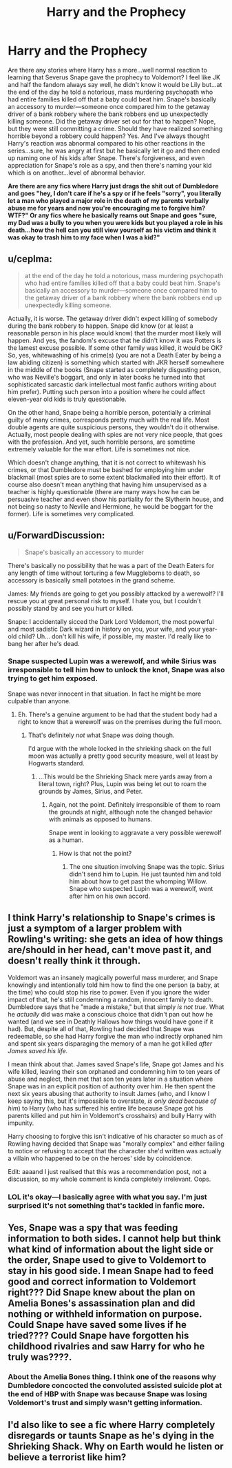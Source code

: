 #+TITLE: Harry and the Prophecy

* Harry and the Prophecy
:PROPERTIES:
:Author: Altair_L
:Score: 14
:DateUnix: 1565344715.0
:DateShort: 2019-Aug-09
:FlairText: Recommendation
:END:
Are there any stories where Harry has a more...well normal reaction to learning that Severus Snape gave the prophecy to Voldemort? I feel like JK and half the fandom always say well, he didn't know it would be Lily but...at the end of the day he told a notorious, mass murdering psychopath who had entire families killed off that a baby could beat him. Snape's basically an accessory to murder---someone once compared him to the getaway driver of a bank robbery where the bank robbers end up unexpectedly killing someone. Did the getaway driver set out for that to happen? Nope, but they were still committing a crime. Should they have realized something horrible beyond a robbery could happen? Yes. And I've always thought Harry's reaction was abnormal compared to his other reactions in the series...sure, he was angry at first but he basically let it go and then ended up naming one of his kids after Snape. There's forgiveness, and even appreciation for Snape's role as a spy, and then there's naming your kid which is on another...level of abnormal behavior.

*Are there are any fics where Harry just drags the shit out of Dumbledore and goes "hey, I don't care if he's a spy or if he feels "sorry", you literally let a man who played a major role in the death of my parents verbally abuse me for years and now you're encouraging me to forgive him? WTF?" Or any fics where he basically reams out Snape and goes "sure, my Dad was a bully to you when you were kids but you played a role in his death...how the hell can you still view yourself as his victim and think it was okay to trash him to my face when I was a kid?"*


** u/ceplma:
#+begin_quote
  at the end of the day he told a notorious, mass murdering psychopath who had entire families killed off that a baby could beat him. Snape's basically an accessory to murder---someone once compared him to the getaway driver of a bank robbery where the bank robbers end up unexpectedly killing someone.
#+end_quote

Actually, it is worse. The getaway driver didn't expect killing of somebody during the bank robbery to happen. Snape did know (or at least a reasonable person in his place would know) that the murder most likely will happen. And yes, the fandom's excuse that he didn't know it was Potters is the lamest excuse possible. If some other family was killed, it would be OK? So, yes, whitewashing of his crime(s) (you are not a Death Eater by being a law abiding citizen) is something which started with JKR herself somewhere in the middle of the books (Snape started as completely disgusting person, who was Neville's boggart, and only in later books he turned into that sophisticated sarcastic dark intellectual most fanfic authors writing about him prefer). Putting such person into a position where he could affect eleven-year old kids is truly questionable.

On the other hand, Snape being a horrible person, potentially a criminal guilty of many crimes, corresponds pretty much with the real life. Most double agents are quite suspicious persons, they wouldn't do it otherwise. Actually, most people dealing with spies are not very nice people, that goes with the profession. And yet, such horrible persons, are sometime extremely valuable for the war effort. Life is sometimes not nice.

Which doesn't change anything, that it is not correct to whitewash his crimes, or that Dumbledore must be bashed for employing him under blackmail (most spies are to some extent blackmailed into their effort). It of course also doesn't mean anything that having him unsupervised as a teacher is highly questionable (there are many ways how he can be persuasive teacher and even show his partiality for the Slytherin house, and not being so nasty to Neville and Hermione, he would be boggart for the former). Life is sometimes very complicated.
:PROPERTIES:
:Author: ceplma
:Score: 16
:DateUnix: 1565346565.0
:DateShort: 2019-Aug-09
:END:


** u/ForwardDiscussion:
#+begin_quote
  Snape's basically an accessory to murder
#+end_quote

There's basically no possibility that he was a part of the Death Eaters for any length of time without torturing a few Muggleborns to death, so accessory is basically small potatoes in the grand scheme.

James: My friends are going to get you possibly attacked by a werewolf? I'll rescue you at great personal risk to myself. I hate you, but I couldn't possibly stand by and see you hurt or killed.

Snape: I accidentally sicced the Dark Lord Voldemort, the most powerful and most sadistic Dark wizard in history on you, your wife, and your year-old child? Uh... don't kill his wife, if possible, my master. I'd really like to bang her after he's dead.
:PROPERTIES:
:Author: ForwardDiscussion
:Score: 8
:DateUnix: 1565375204.0
:DateShort: 2019-Aug-09
:END:

*** Snape suspected Lupin was a werewolf, and while Sirius was irresponsible to tell him how to unlock the knot, Snape was also trying to get him exposed.

Snape was never innocent in that situation. In fact he might be more culpable than anyone.
:PROPERTIES:
:Score: 11
:DateUnix: 1565377524.0
:DateShort: 2019-Aug-09
:END:

**** Eh. There's a genuine argument to be had that the student body had a right to know that a werewolf was on the premises during the full moon.
:PROPERTIES:
:Author: ForwardDiscussion
:Score: -4
:DateUnix: 1565377854.0
:DateShort: 2019-Aug-09
:END:

***** That's definitely /not/ what Snape was doing though.

I'd argue with the whole locked in the shrieking shack on the full moon was actually a pretty good security measure, well at least by Hogwarts standard.
:PROPERTIES:
:Score: 9
:DateUnix: 1565383336.0
:DateShort: 2019-Aug-10
:END:

****** ...This would be the Shrieking Shack mere yards away from a literal town, right? Plus, Lupin was being let out to roam the grounds by James, Sirius, and Peter.
:PROPERTIES:
:Author: ForwardDiscussion
:Score: -1
:DateUnix: 1565385363.0
:DateShort: 2019-Aug-10
:END:

******* Again, not the point. Definitely irresponsible of them to roam the grounds at night, although note the changed behavior with animals as opposed to humans.

Snape went in looking to aggravate a very possible werewolf as a human.
:PROPERTIES:
:Score: 4
:DateUnix: 1565393495.0
:DateShort: 2019-Aug-10
:END:

******** How is that not the point?
:PROPERTIES:
:Author: ForwardDiscussion
:Score: -4
:DateUnix: 1565396515.0
:DateShort: 2019-Aug-10
:END:

********* The one situation involving Snape was the topic. Sirius didn't send him to Lupin. He just taunted him and told him about how to get past the whomping Willow. Snape who suspected Lupin was a werewolf, went after him on his own accord.
:PROPERTIES:
:Score: 4
:DateUnix: 1565401387.0
:DateShort: 2019-Aug-10
:END:


** I think Harry's relationship to Snape's crimes is just a symptom of a larger problem with Rowling's writing: she gets an idea of how things are/should in her head, can't move past it, and doesn't really think it through.

Voldemort was an insanely magically powerful mass murderer, and Snape knowingly and intentionally told him how to find the one person (a baby, at the time) who could stop his rise to power. Even if you ignore the wider impact of that, he's still condemning a random, innocent family to death. Dumbledore says that he "made a mistake," but that simply /is not true./ What he /actually/ did was make a conscious choice that didn't pan out how he wanted (and we see in Deathly Hallows how things would have gone if it had). But, despite all of that, Rowling had decided that Snape was redeemable, so she had Harry forgive the man who indirectly orphaned him and spent six years disparaging the memory of a man he got killed /after James saved his life./

I mean think about that. James saved Snape's life, Snape got James and his wife killed, leaving their son orphaned and condemning him to ten years of abuse and neglect, then met that son ten years later in a situation where Snape was in an explicit position of authority over him. He then spent the next six years abusing that authority to insult James (who, and I know I keep saying this, but it's impossible to overstate, /is only dead because of him/) to Harry (who has suffered his entire life because Snape got his parents killed and put him in Voldemort's crosshairs) and bully Harry with impunity.

Harry choosing to forgive this isn't indicative of his character so much as of Rowling having decided that Snape was "morally complex" and either failing to notice or refusing to accept that the character she'd written was actually a villain who happened to be on the heroes' side by coincidence.

Edit: aaaand I just realised that this was a recommendation post, not a discussion, so my whole comment is kinda completely irrelevant. Oops.
:PROPERTIES:
:Author: DeliSoupItExplodes
:Score: 7
:DateUnix: 1565388103.0
:DateShort: 2019-Aug-10
:END:

*** LOL it's okay---I basically agree with what you say. I'm just surprised it's not something that's tackled in fanfic more.
:PROPERTIES:
:Author: Altair_L
:Score: 4
:DateUnix: 1565401541.0
:DateShort: 2019-Aug-10
:END:


** Yes, Snape was a spy that was feeding information to both sides. I cannot help but think what kind of information about the light side or the order, Snape used to give to Voldemort to stay in his good side. I mean Snape had to feed good and correct information to Voldemort right??? Did Snape knew about the plan on Amelia Bones's assassination plan and did nothing or withheld information on purpose. Could Snape have saved some lives if he tried???? Could Snape have forgotten his childhood rivalries and saw Harry for who he truly was????.
:PROPERTIES:
:Author: IamPotterhead
:Score: 4
:DateUnix: 1565347287.0
:DateShort: 2019-Aug-09
:END:

*** About the Amelia Bones thing. I think one of the reasons why Dumbledore concocted the convoluted assisted suicide plot at the end of HBP with Snape was because Snape was losing Voldemort's trust and simply wasn't getting information.
:PROPERTIES:
:Author: i_atent_ded
:Score: 3
:DateUnix: 1565529012.0
:DateShort: 2019-Aug-11
:END:


** I'd also like to see a fic where Harry completely disregards or taunts Snape as he's dying in the Shrieking Shack. Why on Earth would he listen or believe a terrorist like him?
:PROPERTIES:
:Author: rohan62442
:Score: 1
:DateUnix: 1565414270.0
:DateShort: 2019-Aug-10
:END:
